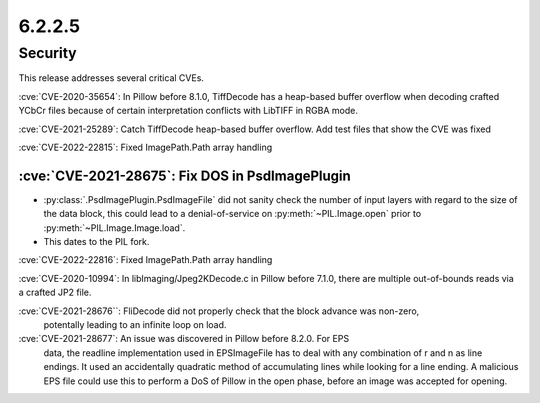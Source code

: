 6.2.2.5
-------

Security
========

This release addresses several critical CVEs.

:cve:`CVE-2020-35654`: In Pillow before 8.1.0, TiffDecode has a heap-based buffer overflow when decoding crafted YCbCr files because of certain interpretation conflicts with LibTIFF in RGBA mode.

:cve:`CVE-2021-25289`: Catch TiffDecode heap-based buffer overflow. Add test files that show the CVE was fixed

:cve:`CVE-2022-22815`: Fixed ImagePath.Path array handling

:cve:`CVE-2021-28675`: Fix DOS in PsdImagePlugin
^^^^^^^^^^^^^^^^^^^^^^^^^^^^^^^^^^^^^^^^^^^^^^^^

* :py:class:`.PsdImagePlugin.PsdImageFile` did not sanity check the number of input
  layers with regard to the size of the data block, this could lead to a
  denial-of-service on :py:meth:`~PIL.Image.open` prior to
  :py:meth:`~PIL.Image.Image.load`.
* This dates to the PIL fork.

:cve:`CVE-2022-22816`: Fixed ImagePath.Path array handling

:cve:`CVE-2020-10994`: In libImaging/Jpeg2KDecode.c in Pillow before 7.1.0, there are multiple out-of-bounds reads via a crafted JP2 file.

:cve:`CVE-2021-28676``: FliDecode did not properly check that the block advance was non-zero,
 potentally leading to an infinite loop on load.

:cve:`CVE-2021-28677`: An issue was discovered in Pillow before 8.2.0. For EPS
                       data, the readline implementation used in EPSImageFile
                       has to deal with any combination of \r and \n as line
                       endings. It used an accidentally quadratic method of
                       accumulating lines while looking for a line ending. A
                       malicious EPS file could use this to perform a DoS of
                       Pillow in the open phase, before an image was accepted
                       for opening.


